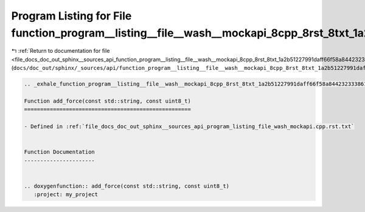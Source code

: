 
.. _program_listing_file_docs_doc_out_sphinx__sources_api_function_program__listing__file__wash__mockapi_8cpp_8rst_8txt_1a2b51227991daff66f58a844232333861.rst.txt:

Program Listing for File function_program__listing__file__wash__mockapi_8cpp_8rst_8txt_1a2b51227991daff66f58a844232333861.rst.txt
=================================================================================================================================

|exhale_lsh| :ref:`Return to documentation for file <file_docs_doc_out_sphinx__sources_api_function_program__listing__file__wash__mockapi_8cpp_8rst_8txt_1a2b51227991daff66f58a844232333861.rst.txt>` (``docs/doc_out/sphinx/_sources/api/function_program__listing__file__wash__mockapi_8cpp_8rst_8txt_1a2b51227991daff66f58a844232333861.rst.txt``)

.. |exhale_lsh| unicode:: U+021B0 .. UPWARDS ARROW WITH TIP LEFTWARDS

.. code-block:: cpp

   .. _exhale_function_program__listing__file__wash__mockapi_8cpp_8rst_8txt_1a2b51227991daff66f58a844232333861:
   
   Function add_force(const std::string, const uint8_t)
   ====================================================
   
   - Defined in :ref:`file_docs_doc_out_sphinx__sources_api_program_listing_file_wash_mockapi.cpp.rst.txt`
   
   
   Function Documentation
   ----------------------
   
   
   .. doxygenfunction:: add_force(const std::string, const uint8_t)
      :project: my_project
